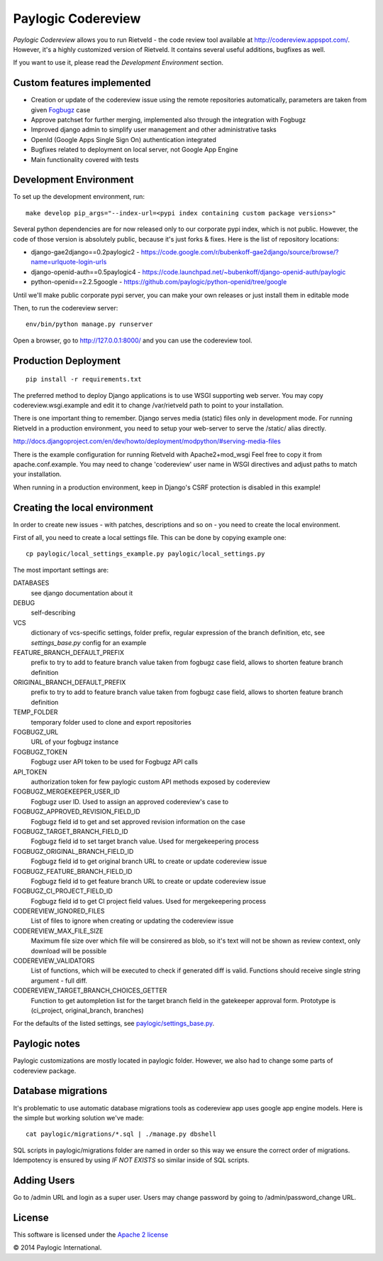 Paylogic Codereview
===================

`Paylogic Codereview` allows you to run Rietveld - the code review tool
available at http://codereview.appspot.com/.
However, it's a highly customized version of Rietveld. It contains several useful additions,
bugfixes as well.

If you want to use it, please read the `Development Environment` section.


.. image:: https://api.travis-ci.org/paylogic/codereview.png
   :target: https://travis-ci.org/paylogic/codereview
.. image:: https://coveralls.io/repos/paylogic/codereview/badge.png?branch=master
   :target: https://coveralls.io/r/paylogic/codereview


Custom features implemented
-------------------------------

* Creation or update of the codereview issue using the remote repositories automatically, parameters are taken from
  given `Fogbugz <https://www.fogcreek.com/fogbugz/>`_ case

* Approve patchset for further merging, implemented also through the integration with Fogbugz

* Improved django admin to simplify user management and other administrative tasks

* OpenId (Google Apps Single Sign On) authentication integrated

* Bugfixes related to deployment on local server, not Google App Engine

* Main functionality covered with tests


Development Environment
-----------------------

To set up the development environment, run:

::

    make develop pip_args="--index-url=<pypi index containing custom package versions>"

Several python dependencies are for now released only to our corporate pypi index, which is not public.
However, the code of those version is absolutely public, because it's just forks & fixes.
Here is the list of repository locations:

* django-gae2django==0.2paylogic2 - https://code.google.com/r/bubenkoff-gae2django/source/browse/?name=urlquote-login-urls

* django-openid-auth==0.5paylogic4 - https://code.launchpad.net/~bubenkoff/django-openid-auth/paylogic

* python-openid==2.2.5google - https://github.com/paylogic/python-openid/tree/google

Until we'll make public corporate pypi server, you can make your own releases or just install them in editable mode


Then, to run the codereview server:

::

    env/bin/python manage.py runserver

Open a browser, go to http://127.0.0.1:8000/ and you can use the codereview tool.


Production Deployment
---------------------

::

    pip install -r requirements.txt

The preferred method to deploy Django applications is to use WSGI supporting
web server. You may copy codereview.wsgi.example and edit it to change
/var/rietveld path to point to your installation.

There is one important thing to remember. Django serves media (static) files
only in development mode. For running Rietveld in a production environment,
you need to setup your web-server to serve the /static/ alias directly.

http://docs.djangoproject.com/en/dev/howto/deployment/modpython/#serving-media-files

There is the example configuration for running Rietveld with Apache2+mod_wsgi
Feel free to copy it from apache.conf.example. You may need to change
'codereview' user name in WSGI directives and adjust paths to match your
installation.

When running in a production environment, keep in Django's CSRF
protection is disabled in this example!


Creating the local environment
------------------------------

In order to create new issues - with patches, descriptions and so on - you need
to create the local environment.

First of all, you need to create a local settings file.
This can be done by copying example one:

::

    cp paylogic/local_settings_example.py paylogic/local_settings.py


The most important settings are:

DATABASES
   see django documentation about it

DEBUG
   self-describing

VCS
   dictionary of vcs-specific settings, folder prefix, regular expression of the branch definition, etc,
   see `settings_base.py` config for an example

FEATURE_BRANCH_DEFAULT_PREFIX
   prefix to try to add to feature branch value taken from fogbugz case field, allows to
   shorten feature branch definition

ORIGINAL_BRANCH_DEFAULT_PREFIX
   prefix to try to add to feature branch value taken from fogbugz case field, allows to
   shorten feature branch definition

TEMP_FOLDER
   temporary folder used to clone and export repositories

FOGBUGZ_URL
   URL of your fogbugz instance

FOGBUGZ_TOKEN
   Fogbugz user API token to be used for Fogbugz API calls

API_TOKEN
   authorization token for few paylogic custom API methods exposed by codereview

FOGBUGZ_MERGEKEEPER_USER_ID
   Fogbugz user ID. Used to assign an approved codereview's case to

FOGBUGZ_APPROVED_REVISION_FIELD_ID
   Fogbugz field id to get and set approved revision information on the case

FOGBUGZ_TARGET_BRANCH_FIELD_ID
   Fogbugz field id to set target branch value. Used for mergekeepering process

FOGBUGZ_ORIGINAL_BRANCH_FIELD_ID
   Fogbugz field id to get original branch URL to create or update codereview issue

FOGBUGZ_FEATURE_BRANCH_FIELD_ID
   Fogbugz field id to get feature branch URL to create or update codereview issue

FOGBUGZ_CI_PROJECT_FIELD_ID
   Fogbugz field id to get CI project field values. Used for mergekeepering process

CODEREVIEW_IGNORED_FILES
   List of files to ignore when creating or updating the codereview issue

CODEREVIEW_MAX_FILE_SIZE
   Maximum file size over which file will be consirered as blob, so it's text will not be
   shown as review context, only download will be possible

CODEREVIEW_VALIDATORS
   List of functions, which will be executed to check if generated diff is valid. Functions
   should receive single string argument - full diff.

CODEREVIEW_TARGET_BRANCH_CHOICES_GETTER
   Function to get autompletion list for the target branch field in the gatekeeper approval form.
   Prototype is (ci_project, original_branch, branches)

For the defaults of the listed settings, see `<paylogic/settings_base.py>`_.


Paylogic notes
--------------

Paylogic customizations are mostly located in paylogic folder.
However, we also had to change some parts of codereview package.


Database migrations
-------------------

It's problematic to use automatic database migrations tools as codereview app uses google app engine models.
Here is the simple but working solution we've made:

::

     cat paylogic/migrations/*.sql | ./manage.py dbshell

SQL scripts in paylogic/migrations folder are named in order so this way we ensure the correct order of migrations.
Idempotency is ensured by using `IF NOT EXISTS` so similar inside of SQL scripts.


Adding Users
------------

Go to /admin URL and login as a super user. Users may change password by
going to /admin/password_change URL.


License
-------

This software is licensed under the `Apache 2 license <http://www.apache.org/licenses/LICENSE-2.0>`_


© 2014 Paylogic International.
